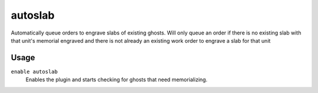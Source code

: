 autoslab
========

.. dfhack-tool::
    :summary: Automatically engrave slabs for ghostly citizens!
    :tags: untested fort auto workorders
    :no-command:

Automatically queue orders to engrave slabs of existing ghosts. Will only queue
an order if there is no existing slab with that unit's memorial engraved and
there is not already an existing work order to engrave a slab for that unit

Usage
-----

``enable autoslab``
    Enables the plugin and starts checking for ghosts that need memorializing.

